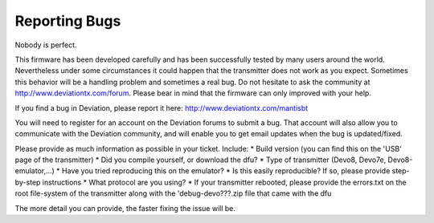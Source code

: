 Reporting Bugs 
==============
Nobody is perfect.

This firmware has been developed carefully and has been successfully tested by many users around the world. Nevertheless under some circumstances it could happen that the transmitter does not work as you expect. Sometimes this behavior will be a handling problem and sometimes a real bug. Do not hesitate to ask the community at http://www.deviationtx.com/forum. Please bear in mind that the firmware can only improved with your help.

If you find a bug in Deviation, please report it here: http://www.deviationtx.com/mantisbt

You will need to register for an account on the Deviation forums to submit a bug.  That account will also allow you to communicate with the Deviation community, and will enable you to get email updates when the bug is updated/fixed.
 
Please provide as much information as possible in your ticket. Include:
* Build version (you can find this on the 'USB' page of the transmitter)
* Did you compile yourself, or download the dfu?
* Type of transmitter (Devo8, Devo7e, Devo8-emulator,...)
* Have you tried reproducing this on the emulator?
* Is this easily reproducible?  If so, please provide step-by-step instructions
* What protocol are you using?
* If your transmitter rebooted, please provide the errors.txt on the root file-system of the transmitter along with the 'debug-devo???.zip file that came with the dfu

The more detail you can provide, the faster fixing the issue will be.

